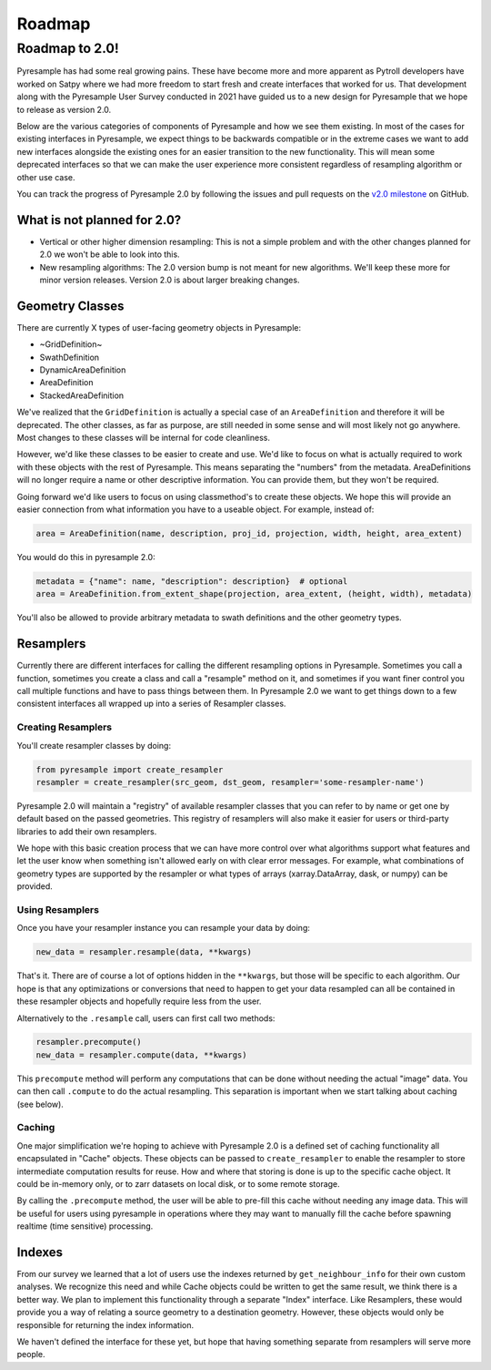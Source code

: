 Roadmap
=======

Roadmap to 2.0!
---------------

Pyresample has had some real growing pains. These have become more and more
apparent as Pytroll developers have worked on Satpy where we had more freedom
to start fresh and create interfaces that worked for us. That development along
with the Pyresample User Survey conducted in 2021 have guided us to a new design
for Pyresample that we hope to release as version 2.0.

Below are the various categories of components of Pyresample and how we see them
existing. In most of the cases for existing interfaces in Pyresample, we expect
things to be backwards compatible or in the extreme cases we want to add new
interfaces alongside the existing ones for an easier transition to the new
functionality. This will mean some deprecated interfaces so that we can make
the user experience more consistent regardless of resampling algorithm or other
use case.

You can track the progress of Pyresample 2.0 by following the issues and pull
requests on the
`v2.0 milestone <https://github.com/pytroll/pyresample/milestone/3>`_ on
GitHub.

What is not planned for 2.0?
^^^^^^^^^^^^^^^^^^^^^^^^^^^^

* Vertical or other higher dimension resampling: This is not a simple problem
  and with the other changes planned for 2.0 we won't be able to look into
  this.
* New resampling algorithms: The 2.0 version bump is not meant for new
  algorithms. We'll keep these more for minor version releases. Version 2.0
  is about larger breaking changes.

Geometry Classes
^^^^^^^^^^^^^^^^

There are currently X types of user-facing geometry objects in Pyresample:

* ~GridDefinition~
* SwathDefinition
* DynamicAreaDefinition
* AreaDefinition
* StackedAreaDefinition

We've realized that the ``GridDefinition`` is actually a special case of an
``AreaDefinition`` and therefore it will be deprecated. The other classes,
as far as purpose, are still needed in some sense and will most likely not
go anywhere. Most changes to these classes will be internal for code
cleanliness.

However, we'd like these classes to be easier to create and use. We'd like to
focus on what is actually required to work with these objects with the rest of
Pyresample. This means separating the "numbers" from the metadata.
AreaDefinitions will no longer require a name or other descriptive information.
You can provide them, but they won't be required.

Going forward we'd like users to focus on using classmethod's to create these
objects. We hope this will provide an easier connection from what information
you have to a useable object. For example, instead of:

.. code-block:: python

    area = AreaDefinition(name, description, proj_id, projection, width, height, area_extent)

You would do this in pyresample 2.0:

.. code-block:: python

    metadata = {"name": name, "description": description}  # optional
    area = AreaDefinition.from_extent_shape(projection, area_extent, (height, width), metadata)

You'll also be allowed to provide arbitrary metadata to swath definitions and
the other geometry types.

Resamplers
^^^^^^^^^^

Currently there are different interfaces for calling the different resampling
options in Pyresample. Sometimes you call a function, sometimes you create a
class and call a "resample" method on it, and sometimes if you want finer control
you call multiple functions and have to pass things between them. In Pyresample
2.0 we want to get things down to a few consistent interfaces all wrapped up
into a series of Resampler classes.

Creating Resamplers
*******************

You'll create resampler classes by doing:

.. code-block:: python

    from pyresample import create_resampler
    resampler = create_resampler(src_geom, dst_geom, resampler='some-resampler-name')

Pyresample 2.0 will maintain a "registry" of available resampler classes that
you can refer to by name or get one by default based on the passed geometries.
This registry of resamplers will also make it easier for users or third-party
libraries to add their own resamplers.

We hope with this basic creation process that we can have more control over
what algorithms support what features and let the user know when something
isn't allowed early on with clear error messages. For example, what
combinations of geometry types are supported by the resampler or what types
of arrays (xarray.DataArray, dask, or numpy) can be provided.

Using Resamplers
****************

Once you have your resampler instance you can resample your data by doing:

.. code-block:: python

    new_data = resampler.resample(data, **kwargs)

That's it. There are of course a lot of options hidden in the ``**kwargs``,
but those will be specific to each algorithm. Our hope is that any
optimizations or conversions that need to happen to get your data resampled
can all be contained in these resampler objects and hopefully require less
from the user.

Alternatively to the ``.resample`` call, users can first call two methods:

.. code-block:: python

    resampler.precompute()
    new_data = resampler.compute(data, **kwargs)

This ``precompute`` method will perform any computations that can be done
without needing the actual "image" data. You can then call ``.compute``
to do the actual resampling. This separation is important when we start talking
about caching (see below).

Caching
*******

One major simplification we're hoping to achieve with Pyresample 2.0 is a
defined set of caching functionality all encapsulated in "Cache" objects.
These objects can be passed to ``create_resampler`` to enable the resampler
to store intermediate computation results for reuse. How and where that storing
is done is up to the specific cache object. It could be in-memory only, or
to zarr datasets on local disk, or to some remote storage.

By calling the ``.precompute`` method, the user will be able to pre-fill this
cache without needing any image data. This will be useful for users using
pyresample in operations where they may want to manually fill the cache before
spawning realtime (time sensitive) processing.

Indexes
^^^^^^^

From our survey we learned that a lot of users use the indexes returned by
``get_neighbour_info`` for their own custom analyses. We recognize this need
and while Cache objects could be written to get the same result, we think
there is a better way. We plan to implement this functionality through a
separate "Index" interface. Like Resamplers, these would provide you a way
of relating a source geometry to a destination geometry. However, these
objects would only be responsible for returning the index information.

We haven't defined the interface for these yet, but hope that having something
separate from resamplers will serve more people.
